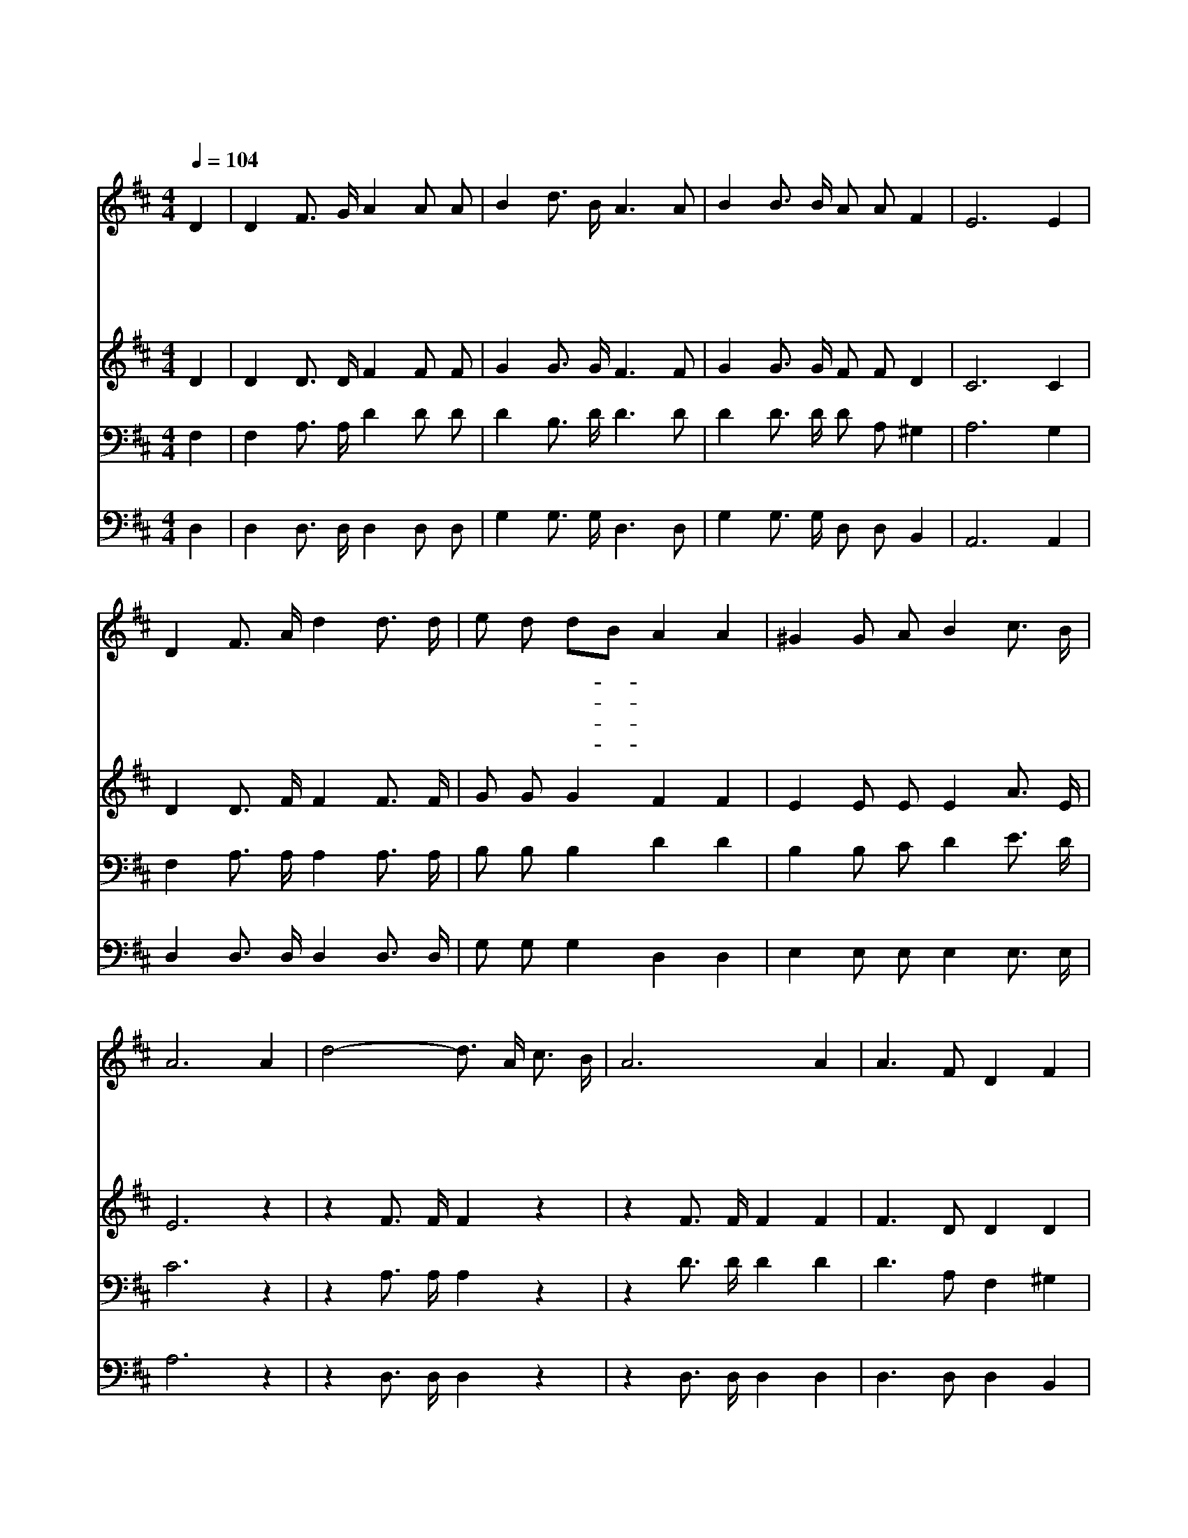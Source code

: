 X:302
T:내 주 하나님 넓고 큰 은혜는
Z:A.B.Simpson/R.K.Carter
Z:Copyright © 1997 by Àü µµ È¯
Z:All Rights Reserved
%%score 1 2 3 4
L:1/16
Q:1/4=104
M:4/4
I:linebreak $
K:D
V:1 treble
V:2 treble
V:3 bass
V:4 bass
V:1
 D4 | D4 F3 G A4 A2 A2 | B4 d3 B A6 A2 | B4 B3 B A2 A2 F4 | E12 E4 | D4 F3 A d4 d3 d | %6
w: 내|주 하 나 님 넓 고|큰 은 혜 는 저|큰 바 다 보 다 깊|다 너|곧 닻 줄 을 끌 러|
w: 왜|너 인 생 은 언 제|나 거 기 서 저|큰 바 다 물 결 보|고 그|밑 모 르 는 깊 은|
w: 많|은 사 람 이 얕 은|물 가 에 서 저|큰 바 다 가 려 다|가 찰|삭 거 리 는 작 은|
w: 자|곧 가 거 라 이 제|곧 가 거 라 저|큰 은 혜 바 다 향|해 자|곧 네 노 를 저 어|
 e2 d2 d2B2 A4 A4 | ^G4 G2 A2 B4 c3 B | A12 A4 | d8- d3 A c3 B | A12 A4 | A6 F2 D4 F4 | E12 E4 | %13
w: 깊 은 데- * 로 저|한 가 운 데 가 보|라 언|덕 을 떠 나 서|창 파|에 배 띄 워|내 주|
w: 바 다 속- * 을 한|번 헤 아 려 안 보|나 *|||||
w: 파 도 보- * 고 맘|이 조 려 서 못 가|네 *|||||
w: 깊 은 데- * 로 가|라 망 망 한 바 다|로 *|||||
 D4 F2A2 d4 A3 A | B4 d3 B A8 | A4 D2 E2 F2 F2 E4 | D12 :| |] %18
w: 예- * 수 은 혜 의|바 다 로 네|맘 껏 저 어 가 라|||
w: |||||
w: |||||
w: |||||
V:2
 D4 | D4 D3 D F4 F2 F2 | G4 G3 G F6 F2 | G4 G3 G F2 F2 D4 | C12 C4 | D4 D3 F F4 F3 F | %6
 G2 G2 G4 F4 F4 | E4 E2 E2 E4 A3 E | E12 z4 | z4 F3 F F4 z4 | z4 F3 F F4 F4 | F6 D2 D4 D4 | %12
 C12 C4 | D4 D4 F4 F3 F | G4 G3 G F8 | F4 D2 D2 D2 D2 C4 | D12 :| |] %18
V:3
 F,4 | F,4 A,3 A, D4 D2 D2 | D4 B,3 D D6 D2 | D4 D3 D D2 A,2 ^G,4 | A,12 G,4 | %5
 F,4 A,3 A, A,4 A,3 A, | B,2 B,2 B,4 D4 D4 | B,4 B,2 C2 D4 E3 D | C12 z4 | z4 A,3 A, A,4 z4 | %10
 z4 D3 D D4 D4 | D6 A,2 F,4 ^G,4 | A,12 G,4 | F,4 A,4 A,4 D3 D | D4 B,3 D D8 | %15
 A,4 F,2 G,2 A,2 A,2 G,4 | F,12 :| |] %18
V:4
 D,4 | D,4 D,3 D, D,4 D,2 D,2 | G,4 G,3 G, D,6 D,2 | G,4 G,3 G, D,2 D,2 B,,4 | A,,12 A,,4 | %5
 D,4 D,3 D, D,4 D,3 D, | G,2 G,2 G,4 D,4 D,4 | E,4 E,2 E,2 E,4 E,3 E, | A,12 z4 | %9
 z4 D,3 D, D,4 z4 | z4 D,3 D, D,4 D,4 | D,6 D,2 D,4 B,,4 | A,,12 A,,4 | D,4 D,4 D,4 D,3 D, | %14
 G,4 G,3 G, D,8 | D,4 D,2 E,2 A,,2 A,,2 A,,4 | D,12 :| |] %18
